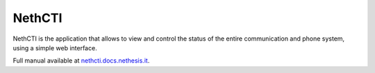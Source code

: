 .. index:: NethCTI

.. _nethcti-section:

=======
NethCTI
=======

NethCTI is the application that allows to view and control
the status of the entire communication and phone system,
using a simple web interface.

Full manual available at `nethcti.docs.nethesis.it
<http://nethcti.docs.nethesis.it/>`_.

